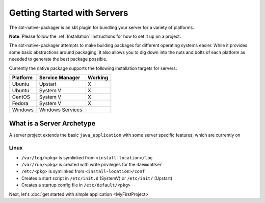 Getting Started with Servers
############################

The sbt-native-packager is an sbt plugin for bundling your server for a variety of platforms.  

**Note:** Please follow the :ref:`Installation` instructions for how to set it up on a project.

The sbt-native-packager attempts to make building packages for different operating systems easier.  While it provides
some basic abstractions around packaging, it also allows you to dig down into the nuts and bolts of each platform as
neeeded to generate the best package possible.   

Currently the native package supports the following installation targets for servers:

+---------------+--------------------+-----------+
| Platform      |  Service Manager   |  Working  |
+===============+====================+===========+
| Ubuntu        | Upstart            |    X      |
+---------------+--------------------+-----------+
| Ubuntu        | System V           |    X      |
+---------------+--------------------+-----------+
| CentOS        | System V           |    X      |
+---------------+--------------------+-----------+
| Fedora        | System V           |    X      |
+---------------+--------------------+-----------+
| Windows       | Windows Services   |           |
+---------------+--------------------+-----------+

What is a Server Archetype
==========================

A server project extends the basic ``java_application`` with some server specific features,
which are currently on

Linux
~~~~~

* ``/var/log/<pkg>`` is symlinked from ``<install-location>/log``

* ``/var/run/<pkg>`` is created with write privileges for the ``daemonUser``
  
* ``/etc/<pkg>`` is symlinked from ``<install-location>/conf``

* Creates a start script in ``/etc/init.d`` (SystemV) or ``/etc/init/`` (Upstart)

* Creates a startup config file in ``/etc/default/<pkg>``


Next, let's :doc:`get started with simple application <MyFirstProject>`


